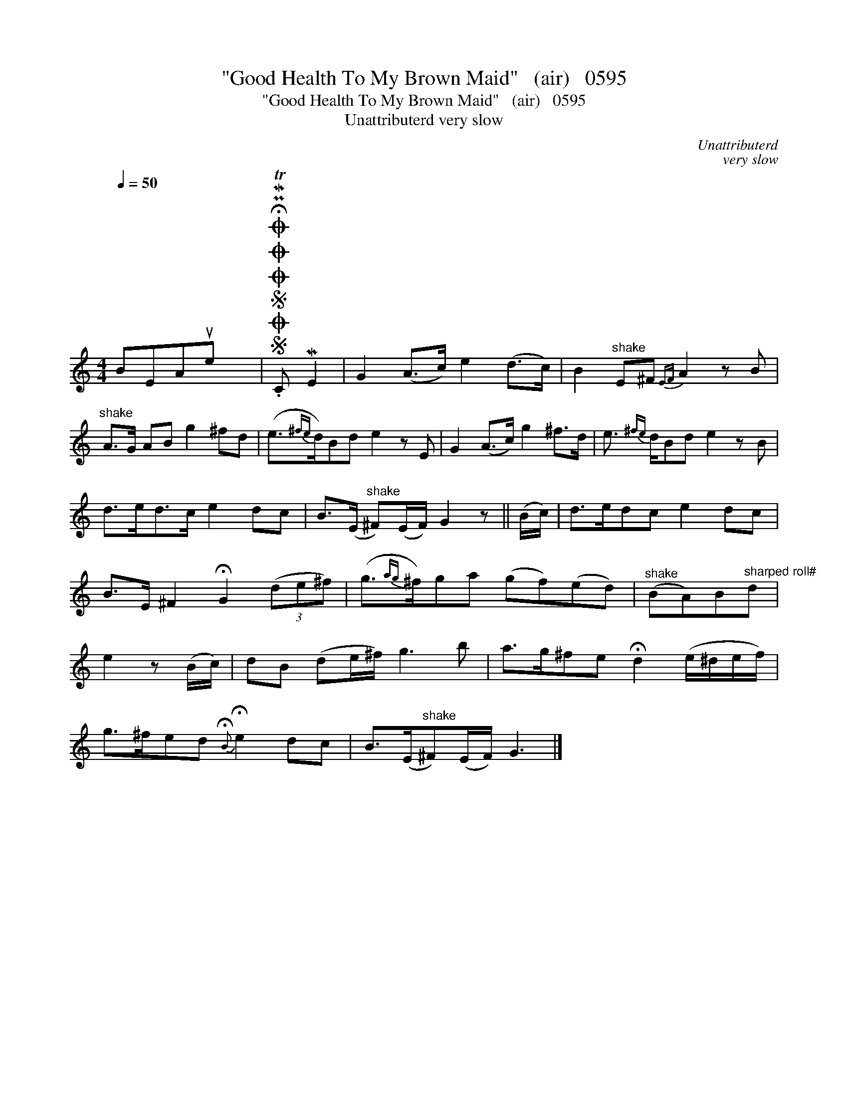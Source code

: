 X:1
T:"Good Health To My Brown Maid"   (air)   0595
T:"Good Health To My Brown Maid"   (air)   0595
T:Unattributerd very slow
C:Unattributerd
C:very slow
L:1/8
Q:1/4=50
M:4/4
K:C
V:1 treble 
V:1
 BEAue x2002 |SOSOOO .!fermata!PMTC ME2 | G2 (A>c) e2 (d>c) | B2"^shake" E^F{EF} A2 z B | %4
"^shake" A>G AB g2 ^fd | (e3/2{^fe}d/)Bd e2 z E | G2 (A>c) g2 ^f>d | e3/2{^fe} d/Bd e2 z B | %8
 d>ed>c e2 dc | B>(E"^shake" ^F)(E/F/) G2 z || (B/c/) | d>edc e2 dc | %12
 B>E ^F2 !fermata!G2 (3(de^f) | (g3/2{ag}^f/)ga (gf)(ed) |"^shake" (BA)B"^sharped roll#"d | %15
 e2 z (B/c/) | dB (de/^f/) g3 b | a>g^fe !fermata!d2 (e/^d/e/f/) | %18
 g>^fed{!fermata!B} !fermata!e2 dc | B>(E"^shake"^F)(E/F/) G3 |] %20

